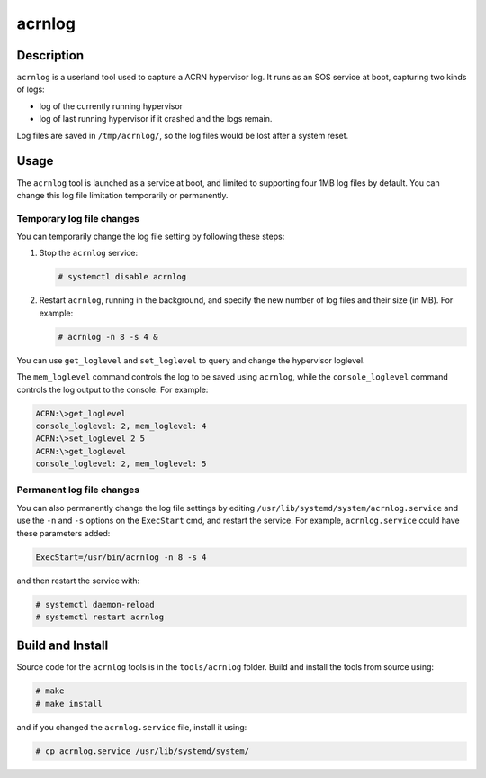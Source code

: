 .. _acrnlog:

acrnlog
#######

Description
***********

``acrnlog`` is a userland tool used to capture a ACRN hypervisor log. It runs as an
SOS service at boot, capturing two kinds of logs:

- log of the currently running hypervisor
- log of last running hypervisor if it crashed and the logs remain.

Log files are saved in ``/tmp/acrnlog/``, so the log files would be lost
after a system reset.

Usage
*****

The ``acrnlog`` tool is launched as a service at boot, and limited to
supporting four 1MB log files by default.  You can change this log file
limitation temporarily or permanently.


Temporary log file changes
==========================

You can temporarily change the log file setting by following these
steps:

1. Stop the ``acrnlog`` service:

   .. code-block:: none

      # systemctl disable acrnlog

2. Restart ``acrnlog``, running in the background, and specify the new
   number of log files and their size (in MB).  For example:

   .. code-block:: none

      # acrnlog -n 8 -s 4 &

You can use ``get_loglevel`` and ``set_loglevel`` to query and change
the hypervisor loglevel.

The ``mem_loglevel`` command controls the log to be saved using
``acrnlog``, while the ``console_loglevel`` command controls the log
output to the console. For example:

.. code-block:: none

   ACRN:\>get_loglevel
   console_loglevel: 2, mem_loglevel: 4
   ACRN:\>set_loglevel 2 5
   ACRN:\>get_loglevel
   console_loglevel: 2, mem_loglevel: 5

Permanent log file changes
==========================

You can also permanently change the log file settings by
editing ``/usr/lib/systemd/system/acrnlog.service`` and use the ``-n``
and ``-s`` options on the ``ExecStart`` cmd, and restart the service.
For example, ``acrnlog.service`` could have these parameters added:

.. code-block:: none

   ExecStart=/usr/bin/acrnlog -n 8 -s 4

and then restart the service with:

.. code-block:: none

   # systemctl daemon-reload
   # systemctl restart acrnlog

Build and Install
*****************

Source code for the ``acrnlog`` tools is in the ``tools/acrnlog``
folder.  Build and install the tools from source using:

.. code-block:: none

   # make
   # make install

and if you changed the ``acrnlog.service`` file, install it using:

.. code-block:: none

   # cp acrnlog.service /usr/lib/systemd/system/
